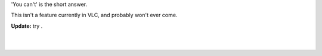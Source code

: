 .. raw:: mediawiki

   {{howto| disable hardcoded or "burned" subtitles with VLC}}

'You can't' is the short answer.

This isn't a feature currently in VLC, and probably won't ever come.

**Update:** try .

| 
| 

.. raw:: mediawiki

   {{DEFAULTSORT:Subtitle|noerror}}
